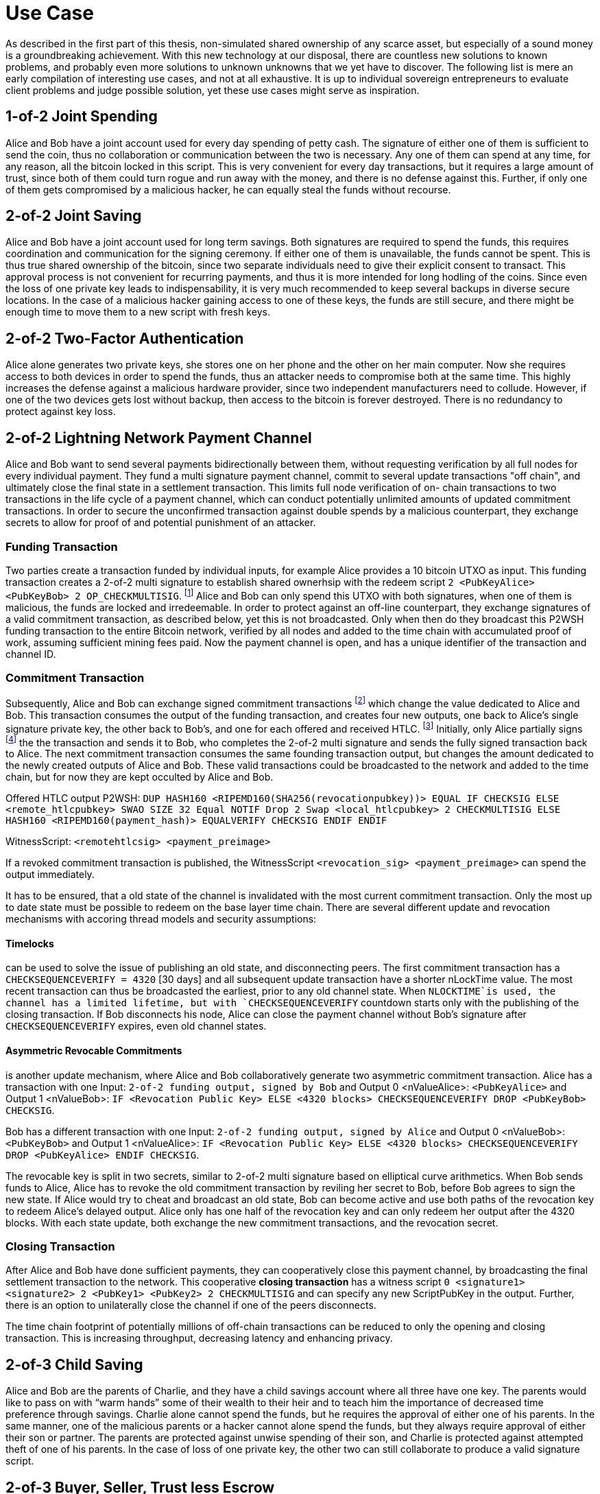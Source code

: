 = Use Case

As described in the first part of this thesis, non-simulated shared ownership of any scarce asset, but especially of a sound money is a groundbreaking achievement. With this new technology at our disposal, there are countless new solutions to known problems, and probably even more solutions to unknown unknowns that we yet have to discover. The following list is mere an early compilation of interesting use cases, and not at all exhaustive. It is up to individual sovereign entrepreneurs to evaluate client problems and judge possible solution, yet these use cases might serve as inspiration.

== 1-of-2 Joint Spending

Alice and Bob have a joint account used for every day spending of petty cash. The signature of either one of them is sufficient to send the coin, thus no collaboration or communication between the two is necessary. Any one of them can spend at any time, for any reason, all the bitcoin locked in this script. This is very convenient for every day transactions, but it requires a large amount of trust, since both of them could turn rogue and run away with the money, and there is no defense against this. Further, if only one of them gets compromised by a malicious hacker, he can equally steal the funds without recourse.

== 2-of-2 Joint Saving

Alice and Bob have a joint account used for long term savings. Both signatures are required to spend the funds, this requires coordination and communication for the signing ceremony. If either one of them is unavailable, the funds cannot be spent. This is thus true shared ownership of the bitcoin, since two separate individuals need to give their explicit consent to transact. This approval process is not convenient for recurring payments, and thus it is more intended for long hodling of the coins. Since even the loss of one private key leads to indispensability, it is very much recommended to keep several backups in diverse secure locations. In the case of a malicious hacker gaining access to one of these keys, the funds are still secure, and there might be enough time to move them to a new script with fresh keys.

== 2-of-2 Two-Factor Authentication

Alice alone generates two private keys, she stores one on her phone and the other on her main computer. Now she requires access to both devices in order to spend the funds, thus an attacker needs to compromise both at the same time. This highly increases the defense against a malicious hardware provider, since two independent manufacturers need to collude. However, if one of the two devices gets lost without backup, then access to the bitcoin is forever destroyed. There is no redundancy to protect against key loss.

== 2-of-2 Lightning Network Payment Channel

Alice and Bob want to send several payments bidirectionally between them, without requesting verification by all full nodes for every individual payment. They fund a multi signature payment channel, commit to several update transactions "off chain", and ultimately close the final state in a settlement transaction. This limits full node verification of on- chain transactions to two transactions in the life cycle of a payment channel, which can conduct potentially unlimited amounts of updated commitment transactions. In order to secure the unconfirmed transaction against double spends by a malicious counterpart, they exchange secrets to allow for proof of and potential punishment of an attacker.

=== Funding Transaction

Two parties create a transaction funded by individual inputs, for example Alice provides a 10 bitcoin UTXO as input. This funding transaction creates a 2-of-2 multi signature to establish shared ownerhsip with the redeem script `2 <PubKeyAlice> <PubKeyBob> 2 OP_CHECKMULTISIG`. footnote:[BOLT 3, Funding Transaction Output] Alice and Bob can only spend this UTXO with both signatures, when one of them is malicious, the funds are locked and irredeemable. In order to protect against an off-line counterpart, they exchange signatures of a valid commitment transaction, as described below, yet this is not broadcasted. Only when then do they broadcast this P2WSH funding transaction to the entire Bitcoin network, verified by all nodes and added to the time chain with accumulated proof of work, assuming sufficient mining fees paid. Now the payment channel is open, and has a unique identifier of the transaction and channel ID.

=== Commitment Transaction

Subsequently, Alice and Bob can exchange signed commitment transactions footnote:[BOLT 3, Commitment Transaction] which change the value dedicated to Alice and Bob. This transaction consumes the output of the funding transaction, and creates four new outputs, one back to Alice's single signature private key, the other back to Bob's, and one for each offered and received HTLC. footnote:[BOLT 3, Commitment Transaction outputs] Initially, only Alice partially signs footnote:[BIP 174] the the transaction and sends it to Bob, who completes the 2-of-2 multi signature and sends the fully signed transaction back to Alice. The next commitment transaction consumes the same founding transaction output, but changes the amount dedicated to the newly created outputs of Alice and Bob. These valid transactions could be broadcasted to the network and added to the time chain, but for now they are kept occulted by Alice and Bob.

Offered HTLC output P2WSH: `DUP HASH160 <RIPEMD160(SHA256(revocationpubkey))> EQUAL IF CHECKSIG ELSE <remote_htlcpubkey> SWAO SIZE 32 Equal NOTIF Drop 2 Swap <local_htlcpubkey> 2 CHECKMULTISIG ELSE HASH160 <RIPEMD160(payment_hash)> EQUALVERIFY CHECKSIG ENDIF ENDIF`

WitnessScript: `<remotehtlcsig> <payment_preimage>`

If a revoked commitment transaction is published, the WitnessScript `<revocation_sig> <payment_preimage>` can spend the output immediately.

It has to be ensured, that a old state of the channel is invalidated with the most current commitment transaction. Only the most up to date state must be possible to redeem on the base layer time chain. There are several different update and revocation mechanisms with accoring thread models and security assumptions:

==== Timelocks 

can be used to solve the issue of publishing an old state, and disconnecting peers. The first commitment transaction has a `CHECKSEQUENCEVERIFY = 4320` [30 days] and all subsequent update transaction have a shorter nLockTime value. The most recent transaction can thus be broadcasted the earliest, prior to any old channel state. When `NLOCKTIME`is used, the channel has a limited lifetime, but with `CHECKSEQUENCEVERIFY` countdown starts only with the publishing of the closing transaction. If Bob disconnects his node, Alice can close the payment channel without Bob's signature after `CHECKSEQUENCEVERIFY` expires, even old channel states.

==== Asymmetric Revocable Commitments

is another update mechanism, where Alice and Bob collaboratively generate two asymmetric commitment transaction. Alice has a transaction with one Input: `2-of-2 funding output, signed by Bob` and Output 0 <nValueAlice>: `<PubKeyAlice>` and Output 1 <nValueBob>: `IF <Revocation Public Key> ELSE <4320 blocks> CHECKSEQUENCEVERIFY DROP <PubKeyBob> CHECKSIG`. 

Bob has a different transaction with one Input: `2-of-2 funding output, signed by Alice` and Output 0 <nValueBob>: `<PubKeyBob>` and Output 1 <nValueAlice>: `IF <Revocation Public Key> ELSE <4320 blocks> CHECKSEQUENCEVERIFY DROP <PubKeyAlice> ENDIF CHECKSIG`.

The revocable key is split in two secrets, similar to 2-of-2 multi signature based on elliptical curve arithmetics. When Bob sends funds to Alice, Alice has to revoke the old commitment transaction by reviling her secret to Bob, before Bob agrees to sign the new state. If Alice would try to cheat and broadcast an old state, Bob can become active and use both paths of the revocation key to redeem Alice's delayed output. Alice only has one half of the revocation key and can only redeem her output after the 4320 blocks. With each state update, both exchange the new commitment transactions, and the revocation secret. 

=== Closing Transaction

After Alice and Bob have done sufficient payments, they can cooperatively close this payment channel, by broadcasting the final settlement transaction to the network. This cooperative **closing transaction** has a witness script `0 <signature1> <signature2> 2 <PubKey1> <PubKey2> 2 CHECKMULTISIG` and can specify any new ScriptPubKey in the output. Further, there is an option to unilaterally close the channel if one of the peers disconnects.

The time chain footprint of potentially millions of off-chain transactions can be reduced to only the opening and closing transaction. This is increasing throughput, decreasing latency and enhancing privacy.

== 2-of-3 Child Saving

Alice and Bob are the parents of Charlie, and they have a child savings account where all three have one key. The parents would like to pass on with “warm hands” some of their wealth to their heir and to teach him the importance of decreased time preference through savings. Charlie alone cannot spend the funds, but he requires the approval of either one of his parents. In the same manner, one of the malicious parents or a hacker cannot alone spend the funds, but they always require approval of either their son or partner. The parents are protected against unwise spending of their son, and Charlie is protected against attempted theft of one of his parents. In the case of loss of one private key, the other two can still collaborate to produce a valid signature script.

== 2-of-3 Buyer, Seller, Trust less Escrow

Alice wants to purchase a good from Bob, but they wanted to protect against the first-mover disadvantage. Charlie can be as the trust less escrow of a 2-of-3 multi sig. Alice funds the address with the amount of bitcoin agreed upon previously. Bob will wait until these funds are confirmed and verify on his full node. Then he will give Alice the good she desires and he will generate and sign a transaction spending the multi sig wallet onto his own single sig wallet. Only when Alice has a secured control over the good will she also sign that proposed transaction and broadcast it to the Bitcoin network. In this collaborative case, Charlie the trust less escrow is not needed. But when Bob does not hand over the good, Alice will call on the judge and after his verification of the events, Charlie will co-sign with Alice a transaction giving the bitcoin back to her. On the other hand, if Bob has given Alice the good, but she refuses to pay, Bob can appeal to Charlie who will judge in his favor and co-sign a transaction paying Bob. In order to protect against denial-of-service attacks an upfront escrow from Alice and Bob might be added to the multi sig address. In the case of attempted fraud, the judge will release that deposit to the victim. To ensure Charlie's honesty Alice and Bob might also require a security bond from him. Charlie himself alone cannot steal the funds. The decentralized and self-hosted bisq exchange footnote:[Chris Beams, Manfred Karrer. Phase Zero Protocol. 2017] has been successfully using this smart contract to secure millions of trades.

== 2-of-3 Hot Wallet Security

In order to secure hot wallet funds Alice can generate two private keys, keeping one on her hot hardware and the other one as a cold storage. The security specialist Bob will have the third key on a hot wallet. Every time Alice wants to make a payment she builds the transaction and signs it with her hot key. Then she sends the partially signed Bitcoin transaction to Bob who will only sign the transaction if some predetermined conditions are met. This can be some two-factor authentication, or in-person verification, or a white listed and blacklisted addresses, or some maximum value in a given time period. Only when all of the agreements are met will Bob sign this transaction with his hot wallet key. If Bob realizes that Alice has been compromised then he will refuse to sign the transaction. If Bob becomes unavailable Alice can get her second key out of cold storage and sign the transaction all by herself. Bob himself cannot spend the money alone.

== 3-of-5 Low Trust Joint Funds

The five peers Alice Bob Charlie David and Eve work on the same project and have a low trust 3-of-5 multi sig. Each of them holds one key and they need collaboration of any of the three peers in order to spend the bitcoin. This reduces the threat of embezzlement, hacking and loss of two keys. Since it is provable on the timechain which private keys have signed the transaction, there is accountability after the fact. This is especially useful for decentralized and non-hierarchical projects.

== Transaction Output Commitments

Alice wants to pay 10 different peers, yet the current transaction fee level is high, and she estimates it will decrease in the future. She wants to commit to the payment now, yet pay the fee for the final transaction at a later point in time. Alice requests the public keys of all 10 receivers and builds a large 10-of-10 multi signature script. She build an unsigned and unbroadcasted setup transaction, with her UTXO in the input, and the 10-of-10 multisig with the total amount she wants to send, as well as her change output. Then, she creates a distribution transaction, which spends the multisig UTXO and creates the 10 different UTXOs with the individual public keys of the receivers. Alice then requests each of the receiver to sign the distribution transaction, and she ensures that each co-signer has a full valid signature of all the peers. Only then does she sign and broadcast the setup transaction, to get quick confirmation with a relatively low fee. The receivers are now certain that at any time one of them can broadcast the signed distribution transaction to receive the money.

```
Setup transaction [signed after distribution tx]

[i] Alice signature  |	[o] 10-of-10 multisig
                     |      Alice shange
```
```
Distribution transaction [signed first, broadcasted later]

[i] 10 signatures    |	[o] Bob pubkey
                     |      Charlie pubkey
                     |      ...
                     |      Kai pubkey
```

-----

Multi signature transactions are an integral part to Bitcoin script since it's beginning, and there are many proven and theoretical problems that can be solved with this technology. This is a critical theoretical analysis of these proposed use cases.

= Single Party Multi Signatures

== n-of-n Second Factor Authentication

In order to securely hold on chain bitcoin, Alice only needs to keep a private key hidden from others. Anyone with the knowledge of the cryptographic secret has full access to the corresponding UTXO. As non-scarce information is easily shared, there is a risk that the single private key is leaked. There is no second factor needed to move the funds, thus the slightest mistake could lead to sharing of the key, which means a complete loss of funds. Although a single signature is convenient, fast, and good for small denominations, multi sig can be used to add redundancy and security. 

For example, Alice can specify a n-of-n multi signature script, let's say 2-of-2, where Alice is the only individual in possession of both private keys, one on a hardware wallet, the other on her phone. Only with a valid signature with both secrets can the UTXO be spent. This is a secure second factor authentication, for example, Alice needs to have access to both her hardware wallet and phone in order to sign a valid spending transaction. In the case that a malicious actor gains undue access to only one of her devices containing the private key, this is not enough to spend the coins. The chance that a hacker is breaking both of her devices is several orders of magnitude more difficult. However, in the case that Alice looses only one of her devices and private key, she looses access to the bitcoin which would rightfully be hers. It is as impossible for her to spend the UTXO with only one key, as it is for a malicious actor.

Thus, n-of-n second factor authentication is a valid defense against the leaking of private keys to unwanted malicious actors. They need to gain access to n private keys in order to have full control over the UTXO, the difficulty exponentially increases as n increases. Especially when Alice stores the private keys in different devices, in different location and with different protocols. However, the n-of-n script does not protect in the case where Alice herself looses access to even only one of the private keys. She can lock herself out of her own money, and this risk increases, as n increases. Although, this is also the case for a single signature script, once that one key is lost, the money is locked indefinitely. The trade off for the n-of-n scheme is thus the number of n in relation to the attackers sophistication to break all n security protocols, and the likelihood of Alice herself to loose only one of n keys.

Redeem script:

```console
  n
  <pubKey Alice 1>
  <pubKey Alice 2>
  ...
  <pubKey Alice n>
  n
  OP_CHECKMULTISIG
```

Signature script:

```
  <signature Alice 1>
  <signature Alice 2>
  ...
  <signature Alice n>
```

== m-of-n Second Factor Authentication

The main risk of n-of-n multi sig is that the loss of only one key leads to a complete loss of funds. Although this is very secure against malicious actors trying to steal money, it does not protect Alice from herself loosing access to one single key. A m-of-n script can provide further benefits that neither single, nor n-of-n multi sig have.

Alice can assign a m-of-n multi sig script to a UTXO, such that she can only spend the coin with a total of m signatures. For a 2-of-3 example, she stores one key on her mobile wallet, another on her hardware wallet, and the third on a cold storage paper wallet. For every day transactions, she will use her phone and hardware wallet to build and sign the valid signature. These two wallets are user friendly enough to provide swift and easy execution of the spending protocol. A malicious actor needs to gain access to m private keys and this increases in difficulty with higher m and more complex and secure key generation and storage protocols. A 2-of-3 multi sig has the same anti theft protection as a 2-of-2 multi sig. The attacker needs to gain access to both Alice's phone and hardware wallet, or one of them in addition to the cold storage. However, in the case that Alice looses one of her every day keys, let's assume her mobile wallet, she can get the paper wallet key out of cold storage, and use it as the second factor together with her hardware wallet. She can decrease the risk of loss of private keys drastically with such a script.

The m-of-n multi sig script provides simultaneous protection against theft and loss of private keys. The malicious actor needs to gain access to m, not n, private keys in order to generate a valid spending transaction. This provides the same level of protection as a m-of-m multi sig script would. However, contrarily to n-of-n scripts, Alice can afford to loose n-m private keys before she herself looses access to the UTXO. She can have m convenient and easy to use keys, like mobile and hardware wallets, which she can interact with for every day spending. For redundancy however, she also has n-m cold storage keys, which are difficult to access, for example a paper wallet hidden in a remote safe. She only needs to reveal these keys in the case where she looses access to some of the every day keys. However, the UTXO is locked when she m private keys are lost, same as with a m-of-m multi sig script. 

Redeem script:

```console
  m
  <pubKey Alice 1>
  <pubKey Alice 2>
  ...
  <pubKey Alice n>
  n
  OP_CHECKMULTISIG
```

Signature script:

```
  <signature Alice 1>
  <signature Alice 2>
  ...
  <signature Alice m>
```

= Multi Party Multi Signatures

2-of-3 or 4-of-5 multi sig, with one key controlled by the security specialist footnote:[See BitGo and Casa], and all others by clients. The bank gives approval / 2FA for each spend, but without full custody. The bank can not send the funds without the client signature, thus there is no risk of theft. There are some privacy concerns, because the bank has the knowledge of the customers public keys and it will co-sign all the transactions. The bank knows how much is send when to whom, maybe even for what.

== Group Fund Management

n-of-n multi sig where all parties provide funding and each has one of n required keys to spend out of the script. Approval and signature of all the peers is required. This can be used for shared funds that are desired to be spent only with the consent of all the constituents. 

Business partners share access to funds in a n-of-n multi sig, so that all peers need to agree on the allocation of funds. Potentially improved with optional time locks. [2-of-2 always, 1-of-2 after 1000 blocks]

== Escrow

Upfront security deposit for a market place / exchange, with semi-trusted third party arbitrator to sign in case of dispute.footnote:[See Bisq 2-of-3 & HodlHodl 2-of-2]

2-of-3 [Alice, Bob, Charlie] can always spend from this script, after 1000 blocks, 

Redeem Script for time locked escrow: 
```console
    IF 
      IF 
        2 
      ELSE 
        <1000 blocks> CHECKSEQUENCEVERIFY DROP 
        <Public Key 1> CHECKSIGVERIFY 
        1
      ENDIF 
      <Public Key 2> <Public Key 3> <Public Key 4> 3 CHECKMULTISIG 
    ELSE 
      <3000 blocks> CHECKSEQUENCEVERIFY DROP 
      <Public Key 1> CHECKSIGVERIFY 
    ENDIF
```

== Vault

Script with m-of-n multi sig, time lock and designated output address. It can only be spend with m signatures after a specified time and only to one previously agreed upon address. This might be useful for cold storage that can only be spend to another script that is controlled by the same owner.


The latest upgrade to testnet v4.0 is outstanding - thanks to all the contributors :)

Here is some feedback after playing around with the receive feature:


> "Send Maximum" left 600 sats dust
> Change color for receive on chain address / lightning invoice
> Lightning Fee Protection with tolerance fee <21 sat is really useful!
